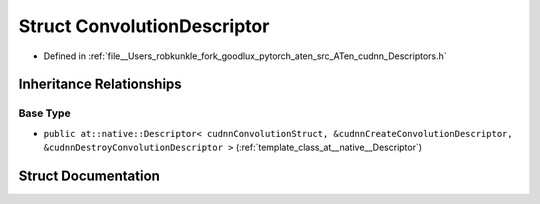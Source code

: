 .. _struct_at__native__ConvolutionDescriptor:

Struct ConvolutionDescriptor
============================

- Defined in :ref:`file__Users_robkunkle_fork_goodlux_pytorch_aten_src_ATen_cudnn_Descriptors.h`


Inheritance Relationships
-------------------------

Base Type
*********

- ``public at::native::Descriptor< cudnnConvolutionStruct, &cudnnCreateConvolutionDescriptor, &cudnnDestroyConvolutionDescriptor >`` (:ref:`template_class_at__native__Descriptor`)


Struct Documentation
--------------------


.. doxygenstruct:: at::native::ConvolutionDescriptor
   :members:
   :protected-members:
   :undoc-members: